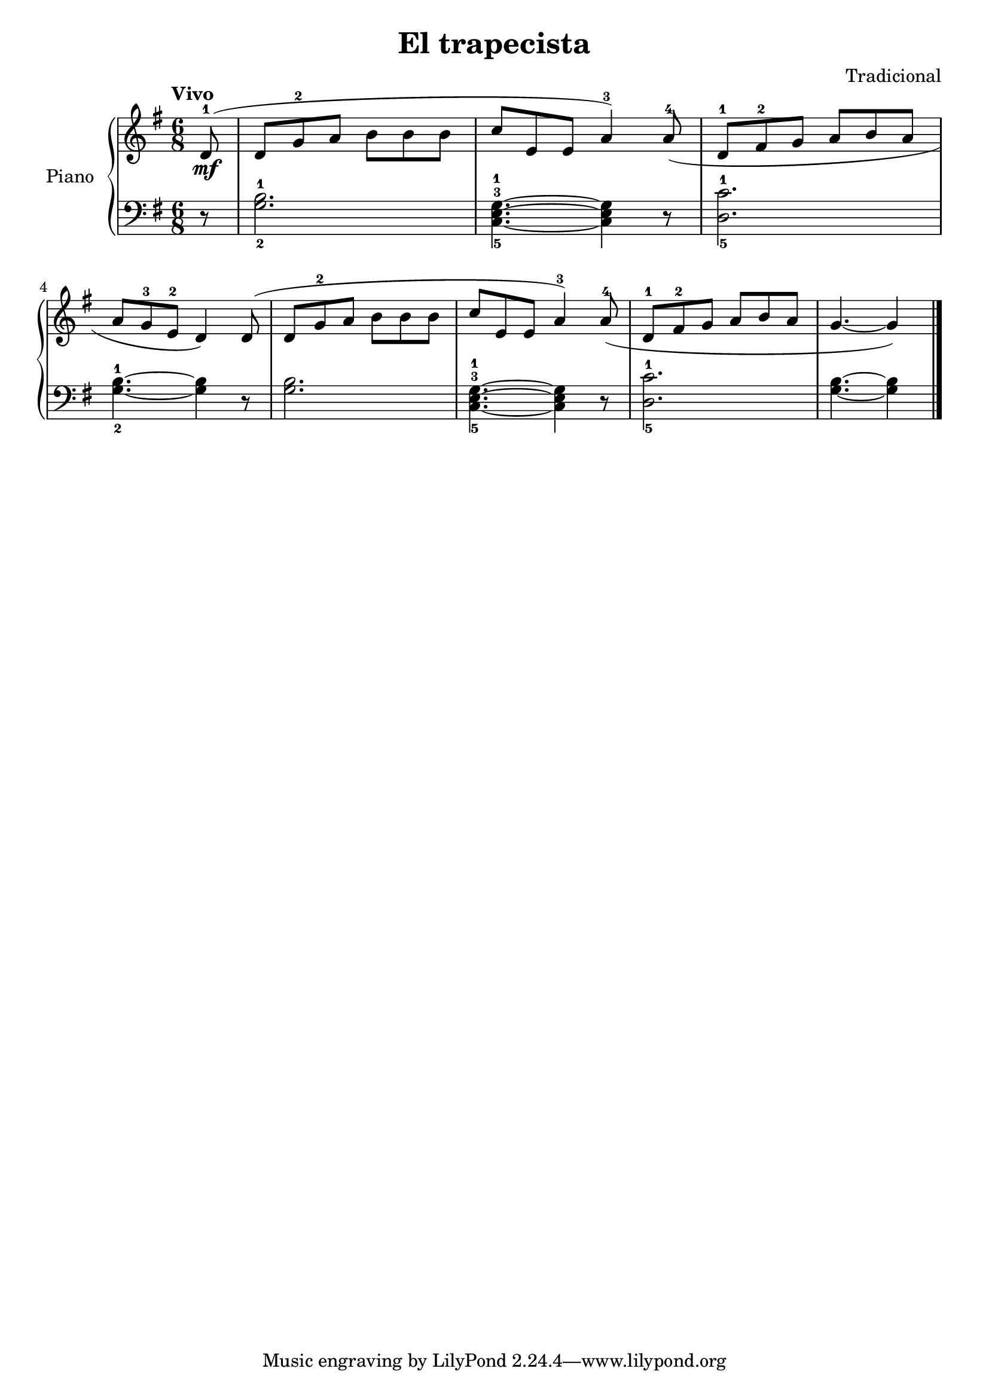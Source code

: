 \version "2.24.3"

\header {
  title = "El trapecista"
  composer = "Tradicional"
  opus = ""

}

global = {
  \time 6/8
  \tempo "Vivo"
  \key g \major
}

upper = \relative c' {
  \global
  \clef treble
  % music goes here
  \partial 8 d8\mf-1 ( | d g-2 a b b b | c e, e a4-3 ) a8-4 ( | d,-1 fis-2 g a b a |
  \break
  a g-3 e-2 d4 ) d8 ( | d8 g-2 a b b b | c e, e a4-3 ) a8-4 ( |  d,-1 fis-2 g a b a | g4. ~g4 )
  \fine

}

lower = \relative c' {
  \global
  \clef bass
  % music goes here
  r8 | <g-2 b-1>2. | <c,-5 e-3 g-1>4. ~ q4 r8 | <d-5 c'-1>2. |
  <g-2 b-1>4. ~ q4 r8 | q2. | <c,-5 e-3 g-1>4. ~ q4 r8 | <d-5 c'-1>2. | <g b>4. ~ q4
  \fine
}

\score {
  \new PianoStaff \with { instrumentName = "Piano" }
  <<
    \new Staff = "upper" { \upper }
    \new Staff = "lower" { \lower }
  >>

  \layout { }
}

\score {
  \unfoldRepeats {
    \new PianoStaff \with { instrumentName = "Piano" }
    <<
      \new Staff = "upper" \with { midiInstrument = "acoustic grand" } { \upper }
      \new Staff = "lower" \with { midiInstrument = "acoustic grand" } { \lower }
    >>
  }
  \midi { \tempo 4 = 200 }
}